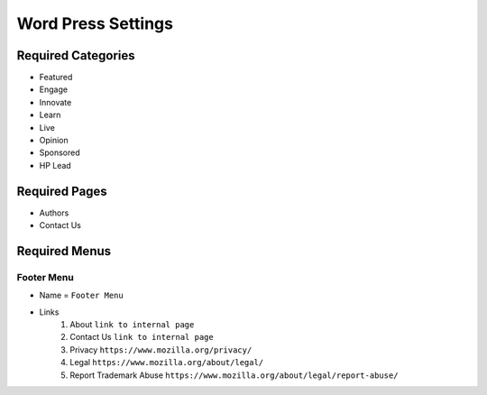 .. This Source Code Form is subject to the terms of the Mozilla Public
.. License, v. 2.0. If a copy of the MPL was not distributed with this
.. file, You can obtain one at http://mozilla.org/MPL/2.0/.

.. _wpsettings:

==================================
Word Press Settings
==================================

Required Categories
-------------------
* Featured
* Engage
* Innovate
* Learn
* Live
* Opinion
* Sponsored
* HP Lead

Required Pages
--------------
* Authors
* Contact Us

Required Menus
--------------

Footer Menu
```````````
* Name = ``Footer Menu``
* Links
    1. About ``link to internal page``
    2. Contact Us ``link to internal page``
    3. Privacy ``https://www.mozilla.org/privacy/``
    4. Legal ``https://www.mozilla.org/about/legal/``
    5. Report Trademark Abuse ``https://www.mozilla.org/about/legal/report-abuse/``
